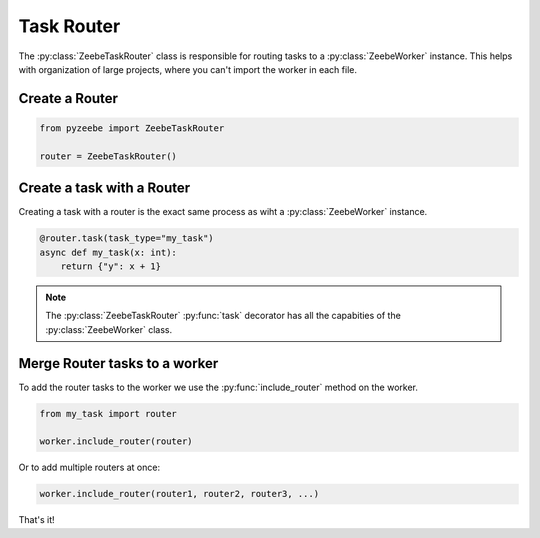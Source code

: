 ===========
Task Router
===========

The :py:class:`ZeebeTaskRouter` class is responsible for routing tasks to a :py:class:`ZeebeWorker` instance.
This helps with organization of large projects, where you can't import the worker in each file.

Create a Router
---------------

.. code-block:: python

    from pyzeebe import ZeebeTaskRouter

    router = ZeebeTaskRouter()

Create a task with a Router
---------------------------

Creating a task with a router is the exact same process as wiht a :py:class:`ZeebeWorker` instance.

.. code-block:: python

    @router.task(task_type="my_task")
    async def my_task(x: int):
        return {"y": x + 1}


.. note::

    The :py:class:`ZeebeTaskRouter` :py:func:`task` decorator has all the capabities of the :py:class:`ZeebeWorker` class.

Merge Router tasks to a worker
------------------------------

To add the router tasks to the worker we use the :py:func:`include_router` method on the worker.

.. code-block:: python

    from my_task import router

    worker.include_router(router)


Or to add multiple routers at once:

.. code-block:: python

    worker.include_router(router1, router2, router3, ...)



That's it!
